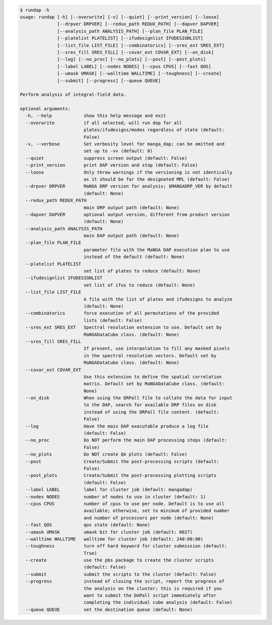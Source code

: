 .. code-block:: console

    $ rundap -h
    usage: rundap [-h] [--overwrite] [-v] [--quiet] [--print_version] [--loose]
                  [--drpver DRPVER] [--redux_path REDUX_PATH] [--dapver DAPVER]
                  [--analysis_path ANALYSIS_PATH] [--plan_file PLAN_FILE]
                  [--platelist PLATELIST] [--ifudesignlist IFUDESIGNLIST]
                  [--list_file LIST_FILE] [--combinatorics] [--sres_ext SRES_EXT]
                  [--sres_fill SRES_FILL] [--covar_ext COVAR_EXT] [--on_disk]
                  [--log] [--no_proc] [--no_plots] [--post] [--post_plots]
                  [--label LABEL] [--nodes NODES] [--cpus CPUS] [--fast QOS]
                  [--umask UMASK] [--walltime WALLTIME] [--toughness] [--create]
                  [--submit] [--progress] [--queue QUEUE]
    
    Perform analysis of integral-field data.
    
    optional arguments:
      -h, --help            show this help message and exit
      --overwrite           if all selected, will run dap for all
                            plates/ifudesigns/modes regardless of state (default:
                            False)
      -v, --verbose         Set verbosity level for manga_dap; can be omitted and
                            set up to -vv (default: 0)
      --quiet               suppress screen output (default: False)
      --print_version       print DAP version and stop (default: False)
      --loose               Only throw warnings if the versioning is not identically
                            as it should be for the designated MPL (default: False)
      --drpver DRPVER       MaNGA DRP version for analysis; $MANGADRP_VER by default
                            (default: None)
      --redux_path REDUX_PATH
                            main DRP output path (default: None)
      --dapver DAPVER       optional output version, different from product version
                            (default: None)
      --analysis_path ANALYSIS_PATH
                            main DAP output path (default: None)
      --plan_file PLAN_FILE
                            parameter file with the MaNGA DAP execution plan to use
                            instead of the default (default: None)
      --platelist PLATELIST
                            set list of plates to reduce (default: None)
      --ifudesignlist IFUDESIGNLIST
                            set list of ifus to reduce (default: None)
      --list_file LIST_FILE
                            A file with the list of plates and ifudesigns to analyze
                            (default: None)
      --combinatorics       force execution of all permutations of the provided
                            lists (default: False)
      --sres_ext SRES_EXT   Spectral resolution extension to use. Default set by
                            MaNGADataCube class. (default: None)
      --sres_fill SRES_FILL
                            If present, use interpolation to fill any masked pixels
                            in the spectral resolution vectors. Default set by
                            MaNGADataCube class. (default: None)
      --covar_ext COVAR_EXT
                            Use this extension to define the spatial correlation
                            matrix. Default set by MaNGADataCube class. (default:
                            None)
      --on_disk             When using the DRPall file to collate the data for input
                            to the DAP, search for available DRP files on disk
                            instead of using the DRPall file content. (default:
                            False)
      --log                 Have the main DAP executable produce a log file
                            (default: False)
      --no_proc             Do NOT perform the main DAP processing steps (default:
                            False)
      --no_plots            Do NOT create QA plots (default: False)
      --post                Create/Submit the post-processing scripts (default:
                            False)
      --post_plots          Create/Submit the post-processing plotting scripts
                            (default: False)
      --label LABEL         label for cluster job (default: mangadap)
      --nodes NODES         number of nodes to use in cluster (default: 1)
      --cpus CPUS           number of cpus to use per node. Default is to use all
                            available; otherwise, set to minimum of provided number
                            and number of processors per node (default: None)
      --fast QOS            qos state (default: None)
      --umask UMASK         umask bit for cluster job (default: 0027)
      --walltime WALLTIME   walltime for cluster job (default: 240:00:00)
      --toughness           turn off hard keyword for cluster submission (default:
                            True)
      --create              use the pbs package to create the cluster scripts
                            (default: False)
      --submit              submit the scripts to the cluster (default: False)
      --progress            instead of closing the script, report the progress of
                            the analysis on the cluster; this is required if you
                            want to submit the DAPall script immediately after
                            completing the individual cube analysis (default: False)
      --queue QUEUE         set the destination queue (default: None)
    